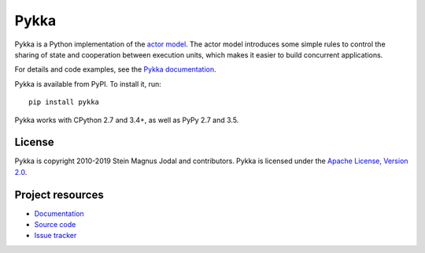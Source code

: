 =====
Pykka
=====

Pykka is a Python implementation of the `actor model
<https://en.wikipedia.org/wiki/Actor_model>`_. The actor model introduces some
simple rules to control the sharing of state and cooperation between execution
units, which makes it easier to build concurrent applications.

For details and code examples, see the `Pykka documentation
<https://www.pykka.org/>`_.

Pykka is available from PyPI. To install it, run::

    pip install pykka

Pykka works with CPython 2.7 and 3.4+, as well as PyPy 2.7 and 3.5.


License
=======

Pykka is copyright 2010-2019 Stein Magnus Jodal and contributors.
Pykka is licensed under the `Apache License, Version 2.0
<https://www.apache.org/licenses/LICENSE-2.0>`_.


Project resources
=================

- `Documentation <https://www.pykka.org/>`_
- `Source code <https://github.com/jodal/pykka>`_
- `Issue tracker <https://github.com/jodal/pykka/issues>`_

.. image:: https://img.shields.io/pypi/v/Pykka.svg
    :target: https://pypi.python.org/pypi/Pykka/
    :alt: Latest PyPI version

.. image:: https://img.shields.io/circleci/project/github/jodal/pykka/develop.svg
    :target: https://circleci.com/gh/jodal/pykka
    :alt: CircleCI build status

.. image:: https://img.shields.io/readthedocs/pykka.svg
   :target: https://www.pykka.org/
   :alt: Read the Docs build status

.. image:: https://img.shields.io/codecov/c/github/jodal/pykka/develop.svg
   :target: https://codecov.io/gh/jodal/pykka
   :alt: Test coverage
